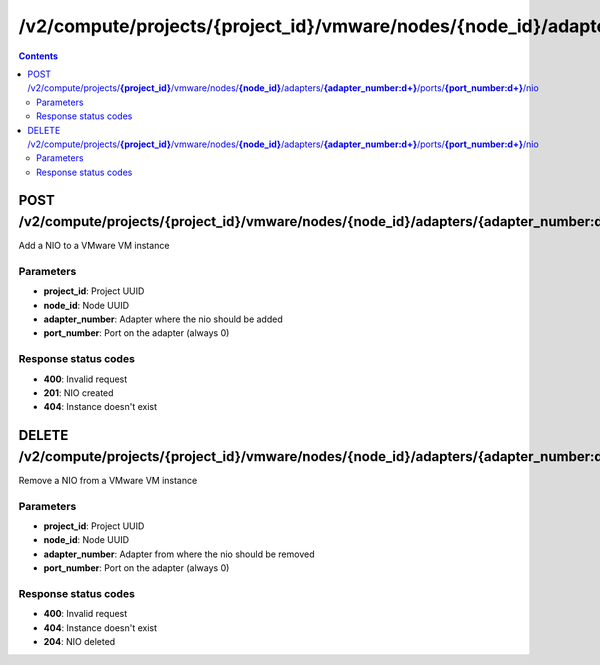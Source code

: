 /v2/compute/projects/{project_id}/vmware/nodes/{node_id}/adapters/{adapter_number:\d+}/ports/{port_number:\d+}/nio
------------------------------------------------------------------------------------------------------------------------------------------

.. contents::

POST /v2/compute/projects/**{project_id}**/vmware/nodes/**{node_id}**/adapters/**{adapter_number:\d+}**/ports/**{port_number:\d+}**/nio
~~~~~~~~~~~~~~~~~~~~~~~~~~~~~~~~~~~~~~~~~~~~~~~~~~~~~~~~~~~~~~~~~~~~~~~~~~~~~~~~~~~~~~~~~~~~~~~~~~~~~~~~~~~~~~~~~~~~~~~~~~~~~~~~~~~~~~~~~~~~~~~~~~~~~~~~~~~~~~
Add a NIO to a VMware VM instance

Parameters
**********
- **project_id**: Project UUID
- **node_id**: Node UUID
- **adapter_number**: Adapter where the nio should be added
- **port_number**: Port on the adapter (always 0)

Response status codes
**********************
- **400**: Invalid request
- **201**: NIO created
- **404**: Instance doesn't exist


DELETE /v2/compute/projects/**{project_id}**/vmware/nodes/**{node_id}**/adapters/**{adapter_number:\d+}**/ports/**{port_number:\d+}**/nio
~~~~~~~~~~~~~~~~~~~~~~~~~~~~~~~~~~~~~~~~~~~~~~~~~~~~~~~~~~~~~~~~~~~~~~~~~~~~~~~~~~~~~~~~~~~~~~~~~~~~~~~~~~~~~~~~~~~~~~~~~~~~~~~~~~~~~~~~~~~~~~~~~~~~~~~~~~~~~~
Remove a NIO from a VMware VM instance

Parameters
**********
- **project_id**: Project UUID
- **node_id**: Node UUID
- **adapter_number**: Adapter from where the nio should be removed
- **port_number**: Port on the adapter (always 0)

Response status codes
**********************
- **400**: Invalid request
- **404**: Instance doesn't exist
- **204**: NIO deleted

